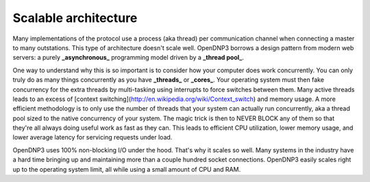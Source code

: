 Scalable architecture
=====================

Many implementations of the protocol use a process (aka thread) per communication channel when connecting a master to many outstations. This type of architecture doesn't scale well. OpenDNP3 borrows a design pattern from modern web servers: a purely **_asynchronous_** programming model driven by a **_thread pool_**.

One way to understand why this is so important is to consider how your computer does work concurrently. You can only truly do as many things concurrently as you have **_threads_** or **_cores_**. Your operating system must then fake concurrency for the extra threads by multi-tasking using interrupts to force switches between them. Many active threads leads to an excess of [context switching](http://en.wikipedia.org/wiki/Context_switch) and memory usage. A more efficient methodology is to only use the number of threads that your system can actually run concurrently, aka a thread pool sized to the native concurrency of your system. The magic trick is then to NEVER BLOCK any of them so that they're all always doing useful work as fast as they can. This leads to efficient CPU utilization, lower memory usage, and lower average latency for servicing requests under load.

.. image:: /img/no-blocking.gif

OpenDNP3 uses 100% non-blocking I/O under the hood. That's why it scales so well. Many systems in the industry have a hard time bringing up and maintaining more than a couple hundred socket connections. OpenDNP3 easily scales right up to the operating system limit, all while using a small amount of CPU and RAM.

